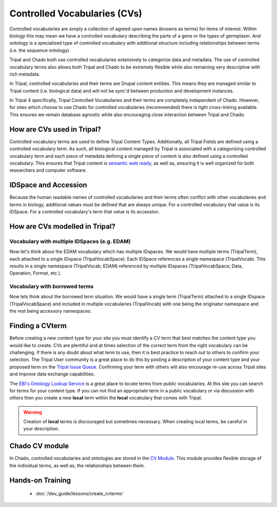 
Controlled Vocabularies (CVs)
==============================

Controlled vocabularies are simply a collection of agreed upon names (knowns as terms) for items of interest. Within biology this may mean we have a controlled vocabulary describing the parts of a gene or the types of germplasm. And ontology is a specialized type of controlled vocabulary with additional structure including relationships between terms (i.e. the sequence ontology).

Tripal and Chado both use controlled vocabularies extensively to categorize data and metadata. The use of controlled vocabulary terms also allows both Tripal and Chado to be extremely flexible while also remaining very descriptive with rich metadata.

In Tripal, controlled vocabularies and their terms are Drupal content entities. This means they are managed similar to Tripal content (i.e. biological data) and will not be sync'd between production and development instances.

In Tripal 4 specifically, Tripal Controlled Vocabularies and their terms are completely independent of Chado. However, for sites which choose to use Chado for controlled vocabularies (recommended) there is tight cross-linking available. This ensures we remain database agnostic while also encouraging close interaction between Tripal and Chado.

How are CVs used in Tripal?
-----------------------------

Controlled vocabulary terms are used to define Tripal Content Types. Additionally, all Tripal Fields are defined using a controlled vocabulary term. As such, all biological content managed by Tripal is associated with a categorizing controlled vocabulary term and each piece of metadata defining a single piece of content is also defined using a controlled vocabulary. This ensures that Tripal content is `semantic web ready <https://www.w3.org/standards/semanticweb/>`_, as well as, ensuring it is well organized for both researchers and computer software.

IDSpace and Accession
----------------------

Because the human readable names of controlled vocabularies and their terms often conflict with other vocabularies and terms in biology, additional values must be defined that are always unique. For a controlled vocabulary that value is its IDSpace. For a controlled vocabulary's term that value is its accession.

How are CVs modelled in Tripal?
--------------------------------

.. image:: images/tripal_vocab_model.png

Vocabulary with multiple IDSpaces (e.g. EDAM)
^^^^^^^^^^^^^^^^^^^^^^^^^^^^^^^^^^^^^^^^^^^^^^^

Now let's think about the EDAM vocabulary which has multiple IDspaces. We would have multiple terms (TripalTerm), each attached to a single IDspace (TripalVocabSpace). Each IDSpace references a single namespace (TripalVocab). This results in a single namespace (TripalVocab; EDAM) referenced by multiple IDspaces (TripalVocabSpace; Data, Operation, Format, etc.).

Vocabulary with borrowed terms
^^^^^^^^^^^^^^^^^^^^^^^^^^^^^^^^

Now lets think about the borrowed term situation. We would have a single term (TripalTerm) attached to a single IDspace (TripalVocabSpace) and included in multiple vocabularies (TripalVocab) with one being the originator namespace and the rest being accessory namespaces.

Finding a CVterm
------------------

Before creating a new content type for your site you must identify a CV term that best matches the content type you would like to create.  CVs are plentiful and at times selection of the correct term from the right vocabulary can be challenging. If there is any doubt about what term to use, then it is best practice to reach out to others to confirm your selection. The Tripal User community is a great place to do this by posting a description of your content type and your proposed term on the `Tripal Issue Queue <https://github.com/tripal/tripal/issues>`_.  Confirming your term with others will also encourage re-use across Tripal sites and improve data exchange capabilities.

The `EBI's Ontology Lookup Service <http://www.ebi.ac.uk/ols/index>`_ is a great place to locate terms from public vocabularies. At this site you can search for terms for your content type.  If you can not find an appropriate term in a public vocabulary or via discussion with others then you create a new **local** term within the **local** vocabulary that comes with Tripal.

.. warning::

  Creation of **local** terms is discouraged but sometimes necessary.  When creating local terms, be careful in your description.

Chado CV module
-----------------

In Chado, controlled vocabularies and ontologies are stored in the `CV Module <http://gmod.org/wiki/Chado_CV_Module>`_. This module provides flexible storage of the individual terms, as well as, the relationships between them.

Hands-on Training
------------------

 - :doc:`/dev_guide/lessons/create_cvterms`
